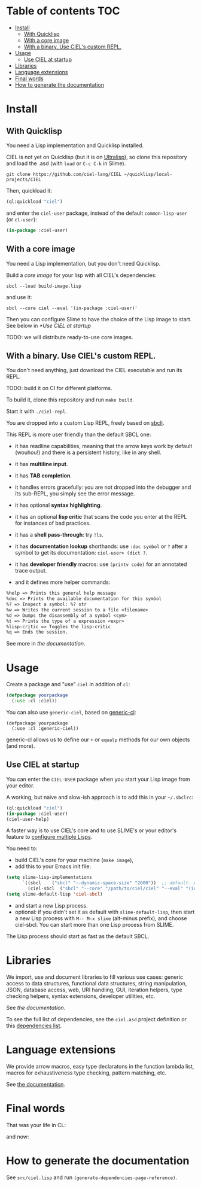 * CIEL Is an Extended Lisp                                         :noexport:

STATUS: ~highly~ WIP, the API WILL change, but it is usable.

I am dogfooding it in public and private projects since several months.


* What is this ?                                                   :noexport:

  CIEL is a collection of useful libraries.

  It's Common Lisp, batteries included.

  Questions, doubts? See the [[file:docs/FAQ.md][FAQ]].

** Rationale

One of our goals is to make Common Lisp useful out of the box for
mundane tasks -by today standards. As such, we ship libraries to
handle JSON and CSV, as well as others to ease string manipulation, to
do pattern matching, to bring regular expressions, for threads and
jobs scheduling, for HTTP and URI handling, to create simple GUIs with
Ltk, and so on. You can of course do all this without CIEL, but
then you have to install the library manager first and load these libraries
into your Lisp image every time you start it. Now, you have them at
your fingertips whenever you start CIEL.

We also aim to soften the irritating parts of standard Common Lisp.
A famous one, puzzling for beginners and non-optimal for seasoned
lispers, is the creation of hash-tables. We include the =dict= function
from the Serapeum library (which we enhanced further with a pull request):

#+begin_src
CIEL-USER> (dict :a 1 :b 2 :c 3)
#+end_src

which prints:

#+begin_src txt
(dict
 :A 1
 :B 2
 :C 3
)
#+end_src

In standard Common Lisp, the equivalent is more convoluted:

#+BEGIN_SRC lisp
  (let ((ht (make-hash-table :test 'equal)))
    (setf (gethash :a ht) 1)
    (setf (gethash :b ht) 2)
    (setf (gethash :c ht) 3)
    ht)
;; #<HASH-TABLE :TEST EQUAL :COUNT 3 {1006CE5613}>
;; (and we don't get a readable representation, so our example is not even equivalent)
#+end_src

Moreover, we want to bring a **full featured REPL on the terminal**
(see more below).

See [[docs/README.md][the documentation]].

* TODOs                                                            :noexport:

- settle on libraries that help newcomers
- automate the documentation
- distribute (Quicklisp, Qlot, Quicklisp distribution, Ultralisp,
  Ultralisp distribution (upcoming)…)
- ship a core image and a binary
- optionnal: create a tool that, given a CIEL code base, explains what
  packages to import in order to switch to "plain CL".

How to procede ?

This is an experiment. I'd be happy to give push rights to more
maintainers. We will send pull requests, discuss, and in case we don't
find a consensus for what should be on by default, we can create other
packages.

Rules

- don't install libraries that need a Slime helper to work in the REPL (cl-annot).
- reader syntax changes may not be enabled by default.

* Table of contents :TOC:
- [[#install][Install]]
  - [[#with-quicklisp][With Quicklisp]]
  - [[#with-a-core-image][With a core image]]
  - [[#with-a-binary-use-ciels-custom-repl][With a binary. Use CIEL's custom REPL.]]
- [[#usage][Usage]]
  - [[#use-ciel-at-startup][Use CIEL at startup]]
- [[#libraries][Libraries]]
- [[#language-extensions][Language extensions]]
- [[#final-words][Final words]]
- [[#how-to-generate-the-documentation][How to generate the documentation]]

* Install


** With Quicklisp

You need a Lisp implementation and Quicklisp installed.

CIEL is not yet on Quicklisp (but it is on [[https://ultralisp.org][Ultralisp]]), so clone this
repository and load the .asd (with =load= or =C-c C-k= in
Slime).

: git clone https://github.com/ciel-lang/CIEL ~/quicklisp/local-projects/CIEL

Then, quickload it:

#+BEGIN_SRC lisp
(ql:quickload "ciel")
#+end_src

and enter the =ciel-user= package, instead of the default
=common-lisp-user= (or =cl-user=):

#+BEGIN_SRC lisp
(in-package :ciel-user)
#+end_src

** With a core image

You need a Lisp implementation, but you don't need Quicklisp.

Build a /core image/ for your lisp with all CIEL's dependencies:

: sbcl --load build-image.lisp

and use it:

: sbcl --core ciel --eval '(in-package :ciel-user)'

Then you can configure Slime to have the choice of the Lisp image to
start. See below in [[*Use CIEL at startup]]

TODO: we will distribute ready-to-use core images.

** With a binary. Use CIEL's custom REPL.

   You don't need anything, just download the CIEL executable and run
   its REPL.

   TODO: build it on CI for different platforms.

   To build it, clone this repository and run =make build=.

   Start it with =./ciel-repl=.

   You are dropped into a custom Lisp REPL, freely based on [[https://github.com/hellerve/sbcli][sbcli]].

   This REPL is more user friendly than the default SBCL one:

- it has readline capabilities, meaning that the arrow keys work by
  default (wouhou!) and there is a persistent history, like in any shell.
- it has *multiline input*.
- it has *TAB completion*.
- it handles errors gracefully: you are not dropped into the debugger
  and its sub-REPL, you simply see the error message.
- it has optional *syntax highlighting*.
- it has an optional *lisp critic* that scans the code you enter at
  the REPL for instances of bad practices.
- it has a *shell pass-through*: try =!ls=.

- it has *documentation lookup* shorthands: use =:doc symbol= or =?=
  after a symbol to get its documentation: =ciel-user> (dict ?=.

- it has *developer friendly* macros: use =(printv code)= for an
  annotated trace output.

- and it defines more helper commands:

#+begin_src txt
  %help => Prints this general help message
  %doc => Prints the available documentation for this symbol
  %? => Inspect a symbol: %? str
  %w => Writes the current session to a file <filename>
  %d => Dumps the disassembly of a symbol <sym>
  %t => Prints the type of a expression <expr>
  %lisp-critic => Toggles the lisp-critic
  %q => Ends the session.
#+end_src

See more in [[docs/README.md][the documentation]].

* Usage

Create a package and "use" =ciel= in addition of =cl=:

#+BEGIN_SRC lisp
  (defpackage yourpackage
    (:use :cl :ciel))
#+end_src

You can also use =generic-ciel=, based on [[https://github.com/alex-gutev/generic-cl/][generic-cl]]:

#+begin_src
  (defpackage yourpackage
    (:use :cl :generic-ciel))
#+end_src

generic-cl allows us to define our =+= or =equalp= methods for our
own objects (and more).

** Use CIEL at startup

You can enter the =CIEL-USER= package when you start your Lisp image
from your editor.

A working, but naive and slow-ish approach is to add this in your =~/.sbclrc=:

#+BEGIN_SRC lisp
(ql:quickload "ciel")
(in-package :ciel-user)
(ciel-user-help)
#+end_src

A faster way is to use CIEL's core and to use SLIME's or your editor's
feature to [[https://common-lisp.net/project/slime/doc/html/Multiple-Lisps.html#Multiple-Lisps][configure multiple Lisps]].

You need to:

- build CIEL's core for your machine (=make image=),
- add this to your Emacs init file:

#+BEGIN_SRC lisp
  (setq slime-lisp-implementations
        `((sbcl    ("sbcl" "--dynamic-space-size" "2000"))  ;; default. Adapt if needed.
          (ciel-sbcl  ("sbcl" "--core" "/path/to/ciel/ciel" "--eval" "(in-package :ciel-user)"))))
  (setq slime-default-lisp 'ciel-sbcl)
#+end_src

- and start a new Lisp process.
- optional: if you didn't set it as default with =slime-default-lisp=,
  then start a new Lisp process with =M-- M-x slime= (alt-minus prefix),
  and choose ciel-sbcl. You can start more than one Lisp process from SLIME.

The Lisp process should start as fast as the default SBCL.

* Libraries

  We import, use and document libraries to fill various use cases:
  generic access to data structures, functional data structures,
  string manipulation, JSON, database access, web, URI handling, GUI,
  iteration helpers, type checking helpers, syntax extensions,
  developer utilities, etc.

  See [[docs/README.md][the documentation]].

  To see the full list of dependencies, see the =ciel.asd= project
  definition or this [[file:docs/dependencies.md][dependencies list]].

* Language extensions

  We provide arrow macros, easy type declaratons in the function
  lambda list, macros for exhaustiveness type checking, pattern
  matching, etc.

  See [[https://ciel-lang.github.io/CIEL/#/language-extensions][the documentation]].

* Final words

That was your life in CL:

#+html: <p align="center"><img src="docs/before.jpeg" /></p>

and now:

#+html: <p align="center"><img src="docs/after-plus.jpeg" /></p>

* How to generate the documentation

See =src/ciel.lisp= and run =(generate-dependencies-page-reference)=.
